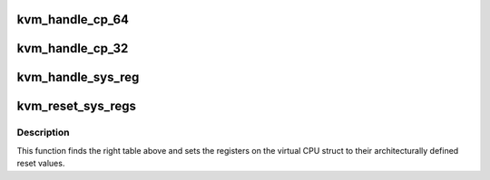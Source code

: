 .. -*- coding: utf-8; mode: rst -*-
.. src-file: arch/arm64/kvm/sys_regs.c

.. _`kvm_handle_cp_64`:

kvm_handle_cp_64
================

.. c:function:: int kvm_handle_cp_64(struct kvm_vcpu *vcpu, const struct sys_reg_desc *global, size_t nr_global, const struct sys_reg_desc *target_specific, size_t nr_specific)

    - handles a mrrc/mcrr trap on a guest CP14/CP15 access

    :param struct kvm_vcpu \*vcpu:
        The VCPU pointer

    :param const struct sys_reg_desc \*global:
        *undescribed*

    :param size_t nr_global:
        *undescribed*

    :param const struct sys_reg_desc \*target_specific:
        *undescribed*

    :param size_t nr_specific:
        *undescribed*

.. _`kvm_handle_cp_32`:

kvm_handle_cp_32
================

.. c:function:: int kvm_handle_cp_32(struct kvm_vcpu *vcpu, const struct sys_reg_desc *global, size_t nr_global, const struct sys_reg_desc *target_specific, size_t nr_specific)

    - handles a mrc/mcr trap on a guest CP14/CP15 access

    :param struct kvm_vcpu \*vcpu:
        The VCPU pointer

    :param const struct sys_reg_desc \*global:
        *undescribed*

    :param size_t nr_global:
        *undescribed*

    :param const struct sys_reg_desc \*target_specific:
        *undescribed*

    :param size_t nr_specific:
        *undescribed*

.. _`kvm_handle_sys_reg`:

kvm_handle_sys_reg
==================

.. c:function:: int kvm_handle_sys_reg(struct kvm_vcpu *vcpu, struct kvm_run *run)

    - handles a mrs/msr trap on a guest sys_reg access

    :param struct kvm_vcpu \*vcpu:
        The VCPU pointer

    :param struct kvm_run \*run:
        The kvm_run struct

.. _`kvm_reset_sys_regs`:

kvm_reset_sys_regs
==================

.. c:function:: void kvm_reset_sys_regs(struct kvm_vcpu *vcpu)

    sets system registers to reset value

    :param struct kvm_vcpu \*vcpu:
        The VCPU pointer

.. _`kvm_reset_sys_regs.description`:

Description
-----------

This function finds the right table above and sets the registers on the
virtual CPU struct to their architecturally defined reset values.

.. This file was automatic generated / don't edit.

